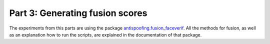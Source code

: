 .. vim: set fileencoding=utf-8 :
.. author: Ivana Chingovska <ivana.chingovska@idiap.ch>
.. date: Tue Jul  8 17:39:09 CEST 2014

.. bob.thesis.ichingo2015 documentation master file, created by
   sphinx-quickstart on Tue Jul  8 17:39:28 CEST 2014

Part 3: Generating fusion scores
--------------------------------

The experiments from this parts are using the package `antispoofing.fusion_faceverif <https://pypi.python.org/pypi/antispoofing.fusion_faceverif>`_. All the methods for fusion, as well as an explanation how to run the scripts, are explained in the documentation of that package.

.. _Bob: http://www.idiap.ch/software/bob